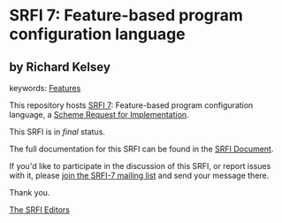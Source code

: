 * SRFI 7: Feature-based program configuration language

** by Richard Kelsey



keywords: [[https://srfi.schemers.org/?keywords=features][Features]]

This repository hosts [[https://srfi.schemers.org/srfi-7/][SRFI 7]]: Feature-based program configuration language, a [[https://srfi.schemers.org/][Scheme Request for Implementation]].

This SRFI is in /final/ status.

The full documentation for this SRFI can be found in the [[https://srfi.schemers.org/srfi-7/srfi-7.html][SRFI Document]].

If you'd like to participate in the discussion of this SRFI, or report issues with it, please [[https://srfi.schemers.org/srfi-7/][join the SRFI-7 mailing list]] and send your message there.

Thank you.


[[mailto:srfi-editors@srfi.schemers.org][The SRFI Editors]]
